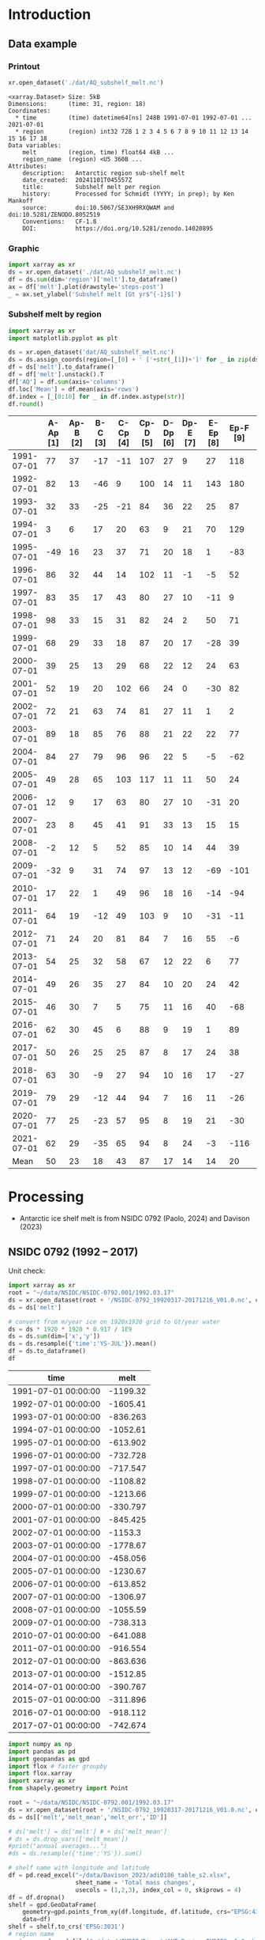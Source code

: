 
#+PROPERTY: header-args:jupyter-python+ :dir (file-name-directory buffer-file-name) :session nsidc_0792

* Table of contents                               :toc_3:noexport:
- [[#introduction][Introduction]]
  - [[#data-example][Data example]]
    - [[#printout][Printout]]
    - [[#graphic][Graphic]]
    - [[#subshelf-melt-by-region][Subshelf melt by region]]
- [[#processing][Processing]]
  - [[#nsidc-0792-1992----2017][NSIDC 0792 (1992 -- 2017)]]
  - [[#davison-2023-1997----2021][Davison 2023 (1997 -- 2021)]]
    - [[#uncertainty][Uncertainty]]
  - [[#notdone-adusumilli-2020][NOTDONE Adusumilli 2020]]
  - [[#merge-paolo--davison][Merge Paolo & Davison]]

* Introduction

** Data example

*** Printout

#+BEGIN_SRC jupyter-python :exports both :prologue "import xarray as xr" :display text/plain
xr.open_dataset('./dat/AQ_subshelf_melt.nc')
#+END_SRC

#+RESULTS:
#+begin_example
<xarray.Dataset> Size: 5kB
Dimensions:      (time: 31, region: 18)
Coordinates:
  ,* time         (time) datetime64[ns] 248B 1991-07-01 1992-07-01 ... 2021-07-01
  ,* region       (region) int32 72B 1 2 3 4 5 6 7 8 9 10 11 12 13 14 15 16 17 18
Data variables:
    melt         (region, time) float64 4kB ...
    region_name  (region) <U5 360B ...
Attributes:
    description:   Antarctic region sub-shelf melt
    date_created:  20241101T045557Z
    title:         Subshelf melt per region
    history:       Processed for Schmidt (YYYY; in prep); by Ken Mankoff
    source:        doi:10.5067/SE3XH9RXQWAM and doi:10.5281/ZENODO.8052519
    Conventions:   CF-1.8
    DOI:           https://doi.org/10.5281/zenodo.14020895
#+end_example

*** Graphic

#+BEGIN_SRC jupyter-python :exports both :file ./fig/AQ_subshelf_melt.png
import xarray as xr
ds = xr.open_dataset('./dat/AQ_subshelf_melt.nc')
df = ds.sum(dim='region')['melt'].to_dataframe()
ax = df['melt'].plot(drawstyle='steps-post')
_ = ax.set_ylabel('Subshelf melt [Gt yr$^{-1}$]')
#+END_SRC

#+RESULTS:
[[./fig/AQ_subshelf_melt.png]]


*** Subshelf melt by region

#+BEGIN_SRC jupyter-python :exports both :file ./fig/GL_discharge_ROI.png
import xarray as xr
import matplotlib.pyplot as plt

ds = xr.open_dataset('dat/AQ_subshelf_melt.nc')
ds = ds.assign_coords(region=[_[0] + ' ['+str(_[1])+']' for _ in zip(ds['region_name'].values,ds['region'].values)])
df = ds['melt'].to_dataframe()
df = df['melt'].unstack().T
df['AQ'] = df.sum(axis='columns')
df.loc['Mean'] = df.mean(axis='rows')
df.index = [_[0:10] for _ in df.index.astype(str)]
df.round()
#+END_SRC

#+RESULTS:
|            |   A-Ap [1] |   Ap-B [2] |   B-C [3] |   C-Cp [4] |   Cp-D [5] |   D-Dp [6] |   Dp-E [7] |   E-Ep [8] |   Ep-F [9] |   F-G [10] |   G-H [11] |   H-Hp [12] |   Hp-I [13] |   I-Ipp [14] |   Ipp-J [15] |   J-Jpp [16] |   Jpp-K [17] |   K-A [18] |   AQ |
|------------+------------+------------+-----------+------------+------------+------------+------------+------------+------------+------------+------------+-------------+-------------+--------------+--------------+--------------+--------------+------------+------|
| 1991-07-01 |         77 |         37 |       -17 |        -11 |        107 |         27 |          9 |         27 |        118 |        187 |        221 |         114 |          96 |           53 |            7 |           80 |           41 |         28 | 1199 |
| 1992-07-01 |         82 |         13 |       -46 |          9 |        100 |         14 |         11 |        143 |        180 |        192 |        253 |          66 |         104 |          176 |           57 |          122 |           54 |         74 | 1605 |
| 1993-07-01 |         32 |         33 |       -25 |        -21 |         84 |         36 |         22 |         25 |         87 |        144 |        208 |          65 |         105 |           52 |            0 |           45 |          -36 |        -19 |  836 |
| 1994-07-01 |          3 |          6 |        17 |         20 |         63 |          9 |         21 |         70 |        129 |        152 |        227 |          41 |          52 |           54 |            4 |          104 |          -13 |         93 | 1053 |
| 1995-07-01 |        -49 |         16 |        23 |         37 |         71 |         20 |         18 |          1 |        -83 |        124 |        257 |          38 |         141 |           39 |           17 |         -123 |           16 |         52 |  614 |
| 1996-07-01 |         86 |         32 |        44 |         14 |        102 |         11 |         -1 |         -5 |         52 |        170 |        202 |          31 |         154 |          -38 |           -9 |         -190 |           42 |         36 |  733 |
| 1997-07-01 |         83 |         35 |        17 |         43 |         80 |         27 |         10 |        -11 |          9 |        149 |        280 |          56 |          90 |           40 |           15 |          -17 |          -15 |        -15 |  874 |
| 1998-07-01 |         98 |         33 |        15 |         31 |         82 |         24 |          2 |         50 |         71 |        148 |        274 |          64 |         110 |           20 |           24 |          -17 |            8 |         51 | 1089 |
| 1999-07-01 |         68 |         29 |        33 |         18 |         87 |         20 |         17 |        -28 |         39 |        134 |        268 |          71 |          89 |            4 |            6 |          163 |           60 |         43 | 1120 |
| 2000-07-01 |         39 |         25 |        13 |         29 |         68 |         22 |         12 |         24 |         63 |        141 |        286 |          80 |          82 |            3 |            2 |         -116 |          -45 |        -40 |  688 |
| 2001-07-01 |         52 |         19 |        20 |        102 |         66 |         24 |          0 |        -30 |         82 |        105 |        256 |          68 |         103 |           27 |           12 |           42 |           -7 |         40 |  981 |
| 2002-07-01 |         72 |         21 |        63 |         74 |         81 |         27 |         11 |          1 |          2 |        130 |        268 |          82 |         123 |           48 |            9 |          149 |           31 |          6 | 1199 |
| 2003-07-01 |         89 |         18 |        85 |         76 |         88 |         21 |         22 |         22 |         77 |        147 |        298 |          74 |          98 |           -7 |            5 |          304 |           20 |         25 | 1462 |
| 2004-07-01 |         84 |         27 |        79 |         96 |         96 |         22 |          5 |         -5 |        -62 |        127 |        280 |          53 |         129 |            5 |            9 |          -77 |          -10 |          7 |  867 |
| 2005-07-01 |         49 |         28 |        65 |        103 |        117 |         11 |         11 |         50 |         24 |        164 |        308 |          78 |          86 |           74 |           18 |           43 |            3 |         19 | 1250 |
| 2006-07-01 |         12 |          9 |        17 |         63 |         80 |         27 |         10 |        -31 |         20 |        160 |        296 |          62 |         123 |           65 |           20 |          -28 |            3 |         24 |  931 |
| 2007-07-01 |         23 |          8 |        45 |         41 |         91 |         33 |         13 |         15 |         15 |        145 |        334 |          81 |          97 |           63 |           14 |          140 |           23 |         48 | 1230 |
| 2008-07-01 |         -2 |         12 |         5 |         52 |         85 |         10 |         14 |         44 |         39 |        150 |        306 |          80 |         117 |           56 |           18 |           42 |           13 |         63 | 1102 |
| 2009-07-01 |        -32 |          9 |        31 |         74 |         97 |         13 |         12 |        -69 |       -101 |        126 |        265 |          73 |         137 |          -42 |           12 |          149 |           10 |         37 |  801 |
| 2010-07-01 |         17 |         22 |         1 |         49 |         96 |         18 |         16 |        -14 |        -94 |        118 |        259 |          31 |         108 |            8 |           25 |           35 |           -7 |         71 |  758 |
| 2011-07-01 |         64 |         19 |       -12 |         49 |        103 |          9 |         10 |        -31 |        -11 |        161 |        242 |          75 |         116 |          -22 |           31 |           94 |           37 |         46 |  977 |
| 2012-07-01 |         71 |         24 |        20 |         81 |         84 |          7 |         16 |         55 |         -6 |        135 |        190 |          73 |          98 |           14 |           29 |           70 |           23 |         18 | 1004 |
| 2013-07-01 |         54 |         25 |        32 |         58 |         67 |         12 |         22 |          6 |         77 |        167 |        213 |          78 |         128 |           14 |           43 |          217 |           78 |         29 | 1321 |
| 2014-07-01 |         49 |         26 |        35 |         27 |         84 |         10 |         20 |         24 |         42 |        136 |        189 |          65 |         100 |            1 |            7 |          -73 |            6 |          5 |  755 |
| 2015-07-01 |         46 |         30 |         7 |          5 |         75 |         11 |         16 |         40 |        -68 |        128 |        173 |          66 |          86 |           12 |           18 |           63 |           -1 |         -3 |  706 |
| 2016-07-01 |         62 |         30 |        45 |          6 |         88 |          9 |         19 |          1 |         89 |        126 |        181 |          81 |         142 |           17 |           22 |           34 |            5 |         20 |  977 |
| 2017-07-01 |         50 |         26 |        25 |         25 |         87 |          8 |         17 |         24 |         38 |        112 |        166 |          66 |         131 |            2 |           14 |           45 |            5 |         21 |  861 |
| 2018-07-01 |         63 |         30 |        -9 |         27 |         94 |         10 |         16 |         17 |        -27 |        147 |        244 |          87 |         184 |           15 |           20 |           42 |           -5 |         11 |  966 |
| 2019-07-01 |         79 |         29 |       -12 |         44 |         94 |          7 |         16 |         11 |        -26 |        152 |        249 |          98 |         184 |           24 |           22 |           23 |          -10 |         21 | 1004 |
| 2020-07-01 |         77 |         25 |       -23 |         57 |         95 |          8 |         19 |         21 |        -30 |        159 |        253 |         109 |         179 |           36 |           22 |           22 |           -6 |         22 | 1045 |
| 2021-07-01 |         62 |         29 |       -35 |         65 |         94 |          8 |         24 |         -3 |       -116 |        172 |        254 |         129 |         187 |           54 |           21 |            9 |           -2 |         23 |  976 |
| Mean       |         50 |         23 |        18 |         43 |         87 |         17 |         14 |         14 |         20 |        145 |        248 |          72 |         119 |           28 |           17 |           45 |           10 |         28 |  999 |


* Processing

+ Antarctic ice shelf melt is from NSIDC 0792 (Paolo, 2024) and Davison (2023)

** NSIDC 0792 (1992 -- 2017)

Unit check:
#+BEGIN_SRC jupyter-python :exports both
import xarray as xr
root = "~/data/NSIDC/NSIDC-0792.001/1992.03.17"
ds = xr.open_dataset(root + '/NSIDC-0792_19920317-20171216_V01.0.nc', chunks='auto')
ds = ds['melt']

# convert from m/year ice on 1920x1920 grid to Gt/year water
ds = ds * 1920 * 1920 * 0.917 / 1E9
ds = ds.sum(dim=['x','y'])
ds = ds.resample({'time':'YS-JUL'}).mean()
df = ds.to_dataframe()
df
#+END_SRC

#+RESULTS:
| time                |      melt |
|---------------------+-----------|
| 1991-07-01 00:00:00 | -1199.32  |
| 1992-07-01 00:00:00 | -1605.41  |
| 1993-07-01 00:00:00 |  -836.263 |
| 1994-07-01 00:00:00 | -1052.61  |
| 1995-07-01 00:00:00 |  -613.902 |
| 1996-07-01 00:00:00 |  -732.728 |
| 1997-07-01 00:00:00 |  -717.547 |
| 1998-07-01 00:00:00 | -1108.82  |
| 1999-07-01 00:00:00 | -1213.66  |
| 2000-07-01 00:00:00 |  -330.797 |
| 2001-07-01 00:00:00 |  -845.425 |
| 2002-07-01 00:00:00 | -1153.3   |
| 2003-07-01 00:00:00 | -1778.67  |
| 2004-07-01 00:00:00 |  -458.056 |
| 2005-07-01 00:00:00 | -1230.67  |
| 2006-07-01 00:00:00 |  -613.852 |
| 2007-07-01 00:00:00 | -1306.97  |
| 2008-07-01 00:00:00 | -1055.59  |
| 2009-07-01 00:00:00 |  -738.313 |
| 2010-07-01 00:00:00 |  -641.088 |
| 2011-07-01 00:00:00 |  -916.554 |
| 2012-07-01 00:00:00 |  -863.636 |
| 2013-07-01 00:00:00 | -1512.85  |
| 2014-07-01 00:00:00 |  -390.767 |
| 2015-07-01 00:00:00 |  -311.896 |
| 2016-07-01 00:00:00 |  -918.112 |
| 2017-07-01 00:00:00 |  -742.674 |

#+begin_src jupyter-python :exports both
import numpy as np
import pandas as pd
import geopandas as gpd
import flox # faster groupby
import flox.xarray
import xarray as xr
from shapely.geometry import Point

root = "~/data/NSIDC/NSIDC-0792.001/1992.03.17"
ds = xr.open_dataset(root + '/NSIDC-0792_19920317-20171216_V01.0.nc', chunks='auto')
ds = ds[['melt','melt_mean','melt_err','ID']]

# ds['melt'] = ds['melt'] # + ds['melt_mean']
# ds = ds.drop_vars(['melt_mean'])
#print("annual averages...")
#ds = ds.resample({'time':'YS'}).sum()

# shelf name with longitude and latitude
df = pd.read_excel("~/data/Davison_2023/adi0186_table_s2.xlsx",
                   sheet_name = 'Total mass changes',
                   usecols = (1,2,3), index_col = 0, skiprows = 4)
df = df.dropna()
shelf = gpd.GeoDataFrame(
    geometry=gpd.points_from_xy(df.longitude, df.latitude, crs="EPSG:4326"),
    data=df)
shelf = shelf.to_crs('EPSG:3031')
# region name
region = gpd.read_file("~/data//IMBIE/Rignot/ANT_Basins_IMBIE2_v1.6.shp")
region = region[region['Regions'] != 'Islands']
# find regions nearest each shelf
shelf_region = gpd.sjoin_nearest(shelf,region)\
                  .drop(columns=['index_right','latitude','longitude','Regions'])


# Want groupby mean so need these as vars not just coords
ds['xx'] = (('x'), ds['x'].values)
ds['yy'] = (('y'), ds['y'].values)

ds['melt_err'] = ds['melt_err']**2
ds_xy = xr.merge([
    flox.xarray.xarray_reduce(ds[["xx","yy"]],
                              ds['ID'],
                              func="mean",
                              expected_groups=np.unique(ds['ID'].values)),
    flox.xarray.xarray_reduce(ds[["melt","melt_err"]],
                              ds['ID'],
                              func="sum",
                              expected_groups=np.unique(ds['ID'].values)),
])
ds_xy = ds_xy.rename_vars({'xx':'x', 'yy':'y'})
ds_xy['melt_err'] = ds_xy['melt_err']**0.5

# Convert the xarray dataset's coordinates to a GeoDataFrame
points = [Point(x,y) for x,y in
          zip(ds_xy['x'].values.flatten(),
              ds_xy['y'].values.flatten())]
gdf_ds_xy = gpd.GeoDataFrame(geometry=points, crs='EPSG:3031')

# find region nearest each NSIDC 0792 x,y coordinate
xy_region = gpd.sjoin_nearest(gdf_ds_xy, shelf_region)

ds_xy['region'] = (('ID'), xy_region['Subregion'].values)
ds = ds_xy.groupby('region').sum().drop_vars(['x','y'])

ds['time'] = [pd.to_datetime(_.astype(str)[0:10]) for _ in ds['time'].values]
ds = ds.resample({'time':'YS-JUL'}).mean()

# convert from m/year ice on 1920x1920 grid to Gt/year water per sector
ds = -1 * ds * 1920 * 1920 * 0.917 / 1E9

delayed_obj = ds.to_netcdf('tmp/aq_paolo_2024.nc', compute=False)
from dask.diagnostics import ProgressBar
with ProgressBar():
    results = delayed_obj.compute()
#+end_src

#+RESULTS:
: [########################################] | 100% Completed | 34.59 s

** Davison 2023 (1997 -- 2021)

#+begin_src jupyter-python :exports both
import numpy as np
import pandas as pd
import geopandas as gpd
import xarray as xr

# shelf name with longitude and latitude
df = pd.read_excel("~/data/Davison_2023/adi0186_table_s2.xlsx",
                   sheet_name = 'Total mass changes',
                   usecols = (1,2,3), index_col = 0, skiprows = 4)
df = df.dropna()
shelf = gpd.GeoDataFrame(
    geometry=gpd.points_from_xy(df.longitude, df.latitude, crs="EPSG:4326"), data=df)
shelf = shelf.to_crs('EPSG:3031')

# region name
region = gpd.read_file("~/data//IMBIE/Rignot/ANT_Basins_IMBIE2_v1.6.shp")
region = region[region['Regions'] != 'Islands']

# find regions nearest each shelf
shelf_region = gpd.sjoin_nearest(shelf,region)
shelf_region = shelf_region.drop(columns=['index_right','latitude','longitude','Regions'])

# load melt time series per shelf
melt = pd.read_excel("~/data/Davison_2023/adi0186_table_s2.xlsx",
                     sheet_name = 'Melt', index_col = 1, skiprows = 3, header = (0,1))
melt = melt.T.dropna().drop(columns=['Antarctic Ice Shelves'])

obs = melt.xs('observed', level='Ice shelf')
obs.index.name = 'date'
obs.index = pd.to_datetime(obs.index.astype(int).astype(str)+'-07-01', format="%Y-%m-%d")

# unc = melt.drop('observed', level=1, axis=0).reset_index().set_index('level_0').drop(columns=['ice shelf'])
unc = melt.xs('uncertainty', level='Ice shelf')
unc.index.name = 'date'
unc.index = obs.index


# # add steady state to time series
# melt_dot = pd.read_excel("~/data/Davison_2023/adi0186_table_s2.xlsx", sheet_name = 'Steady-state', index_col = 0, skiprows = 5, usecols=(1,4,5))
# melt_dot.columns = [_.split('.')[0] for _ in melt_dot.columns]
# melt_dot = melt_dot.T
# obs_dot = melt_dot.loc['observed'].T
# unc_dot = melt_dot.loc['uncertainty'].T
# obs = obs + obs_dot
# unc = unc + unc_dot

da_obs = xr.DataArray(data = obs.values,
                      dims = ['date','shelf'],
                      coords = {'date':obs.index.values, 'shelf':obs.columns})

ds = xr.Dataset({'melt': da_obs})
ds['uncertainty'] = (('date','shelf'), unc)
ds = ds.where(ds['shelf'] != 'Antarctic Ice Shelves', drop=True)
ds['region'] = (('shelf'), shelf_region['Subregion'])

# ds = ds.groupby('region').sum() # Want to agg() with different functions per column...

# uncertainty is sqrt of sum of squares. Not sure how to do this in-place in Xarray.
ds['unc2'] = ds['uncertainty']**2
ds2 = xr.merge([
    ds[['melt','region']].groupby('region').sum(),
    ds[['unc2','region']].groupby('region').sum(),
])
ds2['uncertainty'] = ds2['unc2']**0.5
ds2 = ds2.drop_vars('unc2')
# uncertainty for all of AQ as (sum(u**2))**0.5 matches Davison 2023 sheet "Melt" row 168 "Antarctic Ice Shelves"

# need to calculate AQ-wide uncertainty at shelf resolution because step-aggregating is not commutative
ds2['uncertainty_AQ'] = np.sqrt(ds['unc2'].sum(dim='shelf'))

ds = ds2

!rm tmp/aq_davison_2023.nc
delayed_obj = ds.to_netcdf('tmp/aq_davison_2023.nc', compute=False)
from dask.diagnostics import ProgressBar
with ProgressBar():
    results = delayed_obj.compute()
#+end_src

#+RESULTS:
: [########################################] | 100% Completed | 102.91 ms

*** Uncertainty

Antarctic wide mean uncertainty from Davison (2023) is ~20 %

#+begin_src jupyter-python :exports both
obs_aq = obs.sum(axis='columns')
unc_aq = (unc**2).sum(axis='columns')**0.5 # matches Davison 2023 sheet "Melt" row 168 "Antarctic Ice Shelves"

# unc_aq.T # matches 
err_pct = unc_aq / obs_aq * 100
err_pct.describe()
#+end_src

#+RESULTS:
: count    25.000000
: mean     21.621548
: std      10.183245
: min      10.978453
: 25%      12.683884
: 50%      17.040673
: 75%      30.864864
: max      37.599188
: dtype: float64

** NOTDONE Adusumilli 2020

+ citet:adusumilli_2020_data

#+BEGIN_SRC jupyter-python :exports both
import xarray as xr
import h5py

root = "/home/kdm/data/Adusumilli_2020"
fname = root + '/' + 'bb0448974g_3_1.h5'
hdf5file = root + '/' + fname

# import netCDF4
# ncf = netCDF4.Dataset(fname, diskless=True, persist=False)
# nch = ncf.groups.get('hdf5-name')
# xds = xr.open_dataset(xr.backends.NetCDF4DataStore(nch))

h5 = h5py.File(fname,'r')
w_b = h5['w_b'][:,:]
w_b_interp = h5['w_b_interp'][:,:]
w_b_uncert = h5['w_b_uncert'][:,:]
x = h5['x'][:,0]
y = h5['y'][:,0]
h5.close()

ds = xr.Dataset({
    'w_b': xr.DataArray(data=w_b, dims=['y','x'], coords={'x':x,'y':y},
                        attrs = {'_FillValue': -999.9, 'units':'m/yr'}),
    'w_b_inter': xr.DataArray(data=w_b_interp, dims=['y','x'], coords={'x':x,'y':y},
                        attrs = {'_FillValue': -999.9, 'units':'m/yr'}),
    'w_b_uncert': xr.DataArray(data=w_b_uncert, dims=['y','x'], coords={'x':x,'y':y},
                        attrs = {'_FillValue': -999.9, 'units':'m/yr'})})

ds = ds.where(ds < 3)

delayed_obj = ds.to_netcdf('./tmp/aq_adusumilli_2020.nc', compute=False)
from dask.diagnostics import ProgressBar
with ProgressBar():
    results = delayed_obj.compute()

print(ds)
#+END_SRC

#+RESULTS:
#+begin_example
[########################################] | 100% Completed | 7.44 s
<xarray.Dataset> Size: 3GB
Dimensions:     (y: 10229, x: 10941)
Coordinates:
  ,* x           (x) float64 88kB -2.736e+06 -2.736e+06 ... 2.734e+06 2.734e+06
  ,* y           (y) float64 82kB -2.374e+06 -2.374e+06 ... 2.74e+06 2.74e+06
Data variables:
    w_b         (y, x) float64 895MB nan nan nan nan nan ... nan nan nan nan nan
    w_b_inter   (y, x) float64 895MB nan nan nan nan nan ... nan nan nan nan nan
    w_b_uncert  (y, x) float64 895MB nan nan nan nan nan ... nan nan nan nan nan
#+end_example


** Merge Paolo & Davison

#+begin_src jupyter-python :exports both
import xarray as xr
import datetime
import numpy as np

p = xr.open_dataset('./tmp/aq_paolo_2024.nc')\
      .rename({'melt':'melt_paolo',
               'melt_err':'melt_err_paolo'})
d = xr.open_dataset('./tmp/aq_davison_2023.nc')\
      .rename({'date':'time',
               'melt':'melt_davison',
               'uncertainty':'melt_err_davison'})

m = xr.merge([p,d])

m['region_name'] = m['region']
m['region'] = np.arange(18).astype(np.int32) + 1
m['melt_mean'] = xr.concat([m['melt_paolo'],
                            m['melt_davison']],
                           dim='new_dim')\
                   .mean(dim='new_dim', skipna=True)

ds = xr.Dataset()
ds['time'] = m['time']
ds['region'] = m['region'].values

ds['melt'] = m['melt_mean'].T
ds['region_name'] = m['region_name']

ds.attrs['description'] = 'Antarctic region sub-shelf melt'
ds['melt'].attrs['units'] = 'Gt yr-1'
ds['melt'].attrs['long_name'] = 'Sub shelf melt'
ds['melt'].attrs['standard_name'] = 'water_flux_into_sea_water_from_land_ice'
ds['time'].attrs['standard_name'] = 'time'
ds['region'].attrs['long_name'] = 'IMBIE region'
ds.attrs['date_created'] = datetime.datetime.now(datetime.timezone.utc).strftime("%Y%m%dT%H%M%SZ")
ds.attrs['title'] = 'Subshelf melt per region'
ds.attrs['history'] = 'Processed for Schmidt (YYYY; in prep); by Ken Mankoff'
ds.attrs['source'] = 'doi:10.5067/SE3XH9RXQWAM and doi:10.5281/ZENODO.8052519'
ds.attrs['Conventions'] = 'CF-1.8'
ds.attrs['DOI'] = 'https://doi.org/10.5281/zenodo.14020895'

comp = dict(zlib=True, complevel=5)
encoding = {var: comp for var in ['melt']}
encoding['time'] = {'dtype': 'i4'}

!rm ./dat/AQ_subshelf_melt.nc
ds.to_netcdf('./dat/AQ_subshelf_melt.nc', encoding=encoding)
!ncdump -h ./dat/AQ_subshelf_melt.nc
#+end_src

#+RESULTS:
#+begin_example
netcdf AQ_subshelf_melt {
dimensions:
	time = 31 ;
	region = 18 ;
variables:
	int time(time) ;
		time:standard_name = "time" ;
		time:units = "days since 1991-07-01 00:00:00" ;
		time:calendar = "proleptic_gregorian" ;
	int region(region) ;
		region:long_name = "IMBIE region" ;
	double melt(region, time) ;
		melt:_FillValue = NaN ;
		melt:units = "Gt yr-1" ;
		melt:long_name = "Sub shelf melt" ;
		melt:standard_name = "water_flux_into_sea_water_from_land_ice" ;
	string region_name(region) ;

// global attributes:
		:description = "Antarctic region sub-shelf melt" ;
		:date_created = "20241101T050531Z" ;
		:title = "Subshelf melt per region" ;
		:history = "Processed for Schmidt (YYYY; in prep); by Ken Mankoff" ;
		:source = "doi:10.5067/SE3XH9RXQWAM and doi:10.5281/ZENODO.8052519" ;
		:Conventions = "CF-1.8" ;
		:DOI = "https://doi.org/10.5281/zenodo.14020895" ;
}
#+end_example


